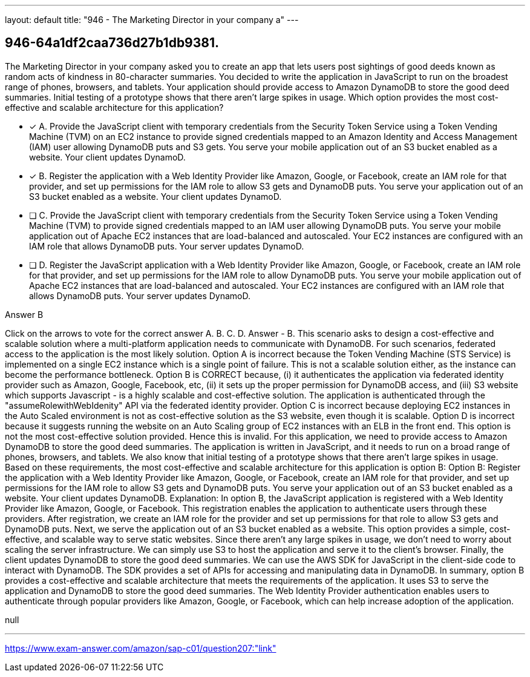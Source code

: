 ---
layout: default 
title: "946 - The Marketing Director in your company a"
---


[.question]
== 946-64a1df2caa736d27b1db9381.


****

[.query]
--
The Marketing Director in your company asked you to create an app that lets users post sightings of good deeds known as random acts of kindness in 80-character summaries.
You decided to write the application in JavaScript to run on the broadest range of phones, browsers, and tablets.
Your application should provide access to Amazon DynamoDB to store the good deed summaries.
Initial testing of a prototype shows that there aren't large spikes in usage.
Which option provides the most cost-effective and scalable architecture for this application?


--

[.list]
--
* [*] A. Provide the JavaScript client with temporary credentials from the Security Token Service using a Token Vending Machine (TVM) on an EC2 instance to provide signed credentials mapped to an Amazon Identity and Access Management (IAM) user allowing DynamoDB puts and S3 gets. You serve your mobile application out of an S3 bucket enabled as a website. Your client updates DynamoD.
* [*] B. Register the application with a Web Identity Provider like Amazon, Google, or Facebook, create an IAM role for that provider, and set up permissions for the IAM role to allow S3 gets and DynamoDB puts. You serve your application out of an S3 bucket enabled as a website. Your client updates DynamoD.
* [ ] C. Provide the JavaScript client with temporary credentials from the Security Token Service using a Token Vending Machine (TVM) to provide signed credentials mapped to an IAM user allowing DynamoDB puts. You serve your mobile application out of Apache EC2 instances that are load-balanced and autoscaled. Your EC2 instances are configured with an IAM role that allows DynamoDB puts. Your server updates DynamoD.
* [ ] D. Register the JavaScript application with a Web Identity Provider like Amazon, Google, or Facebook, create an IAM role for that provider, and set up permissions for the IAM role to allow DynamoDB puts. You serve your mobile application out of Apache EC2 instances that are load-balanced and autoscaled. Your EC2 instances are configured with an IAM role that allows DynamoDB puts. Your server updates DynamoD.

--
****

[.answer]
Answer  B

[.explanation]
--
Click on the arrows to vote for the correct answer
A.
B.
C.
D.
Answer - B.
This scenario asks to design a cost-effective and scalable solution where a multi-platform application needs to communicate with DynamoDB.
For such scenarios, federated access to the application is the most likely solution.
Option A is incorrect because the Token Vending Machine (STS Service) is implemented on a single EC2 instance which is a single point of failure.
This is not a scalable solution either, as the instance can become the performance bottleneck.
Option B is CORRECT because, (i) it authenticates the application via federated identity provider such as Amazon, Google, Facebook, etc, (ii) it sets up the proper permission for DynamoDB access, and (iii) S3 website which supports Javascript - is a highly scalable and cost-effective solution.
The application is authenticated through the "assumeRolewithWebIdenity" API via the federated identity provider.
Option C is incorrect because deploying EC2 instances in the Auto Scaled environment is not as cost-effective solution as the S3 website, even though it is scalable.
Option D is incorrect because it suggests running the website on an Auto Scaling group of EC2 instances with an ELB in the front end.
This option is not the most cost-effective solution provided.
Hence this is invalid.
For this application, we need to provide access to Amazon DynamoDB to store the good deed summaries. The application is written in JavaScript, and it needs to run on a broad range of phones, browsers, and tablets. We also know that initial testing of a prototype shows that there aren't large spikes in usage. Based on these requirements, the most cost-effective and scalable architecture for this application is option B:
Option B: Register the application with a Web Identity Provider like Amazon, Google, or Facebook, create an IAM role for that provider, and set up permissions for the IAM role to allow S3 gets and DynamoDB puts. You serve your application out of an S3 bucket enabled as a website. Your client updates DynamoDB.
Explanation: In option B, the JavaScript application is registered with a Web Identity Provider like Amazon, Google, or Facebook. This registration enables the application to authenticate users through these providers. After registration, we create an IAM role for the provider and set up permissions for that role to allow S3 gets and DynamoDB puts.
Next, we serve the application out of an S3 bucket enabled as a website. This option provides a simple, cost-effective, and scalable way to serve static websites. Since there aren't any large spikes in usage, we don't need to worry about scaling the server infrastructure. We can simply use S3 to host the application and serve it to the client's browser.
Finally, the client updates DynamoDB to store the good deed summaries. We can use the AWS SDK for JavaScript in the client-side code to interact with DynamoDB. The SDK provides a set of APIs for accessing and manipulating data in DynamoDB.
In summary, option B provides a cost-effective and scalable architecture that meets the requirements of the application. It uses S3 to serve the application and DynamoDB to store the good deed summaries. The Web Identity Provider authentication enables users to authenticate through popular providers like Amazon, Google, or Facebook, which can help increase adoption of the application.
--

[.ka]
null

'''



https://www.exam-answer.com/amazon/sap-c01/question207:"link"


